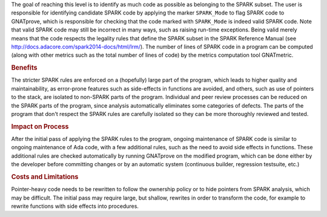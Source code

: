 .. index:: SPARK_Mode
.. index:: GNATmetric

The goal of reaching this level is to identify as much code as possible as
belonging to the SPARK subset. The user is responsible for identifying
candidate SPARK code by applying the marker ``SPARK_Mode`` to flag SPARK code
to GNATprove, which is responsible for checking that the code marked with
``SPARK_Mode`` is indeed valid SPARK code. Note that valid SPARK code may still
be incorrect in many ways, such as raising run-time exceptions. Being valid
merely means that the code respects the legality rules that define the SPARK
subset in the SPARK Reference Manual (see
http://docs.adacore.com/spark2014-docs/html/lrm/). The number of lines of SPARK
code in a program can be computed (along with other metrics such as the total
number of lines of code) by the metrics computation tool GNATmetric.

.. rubric:: Benefits

The stricter SPARK rules are enforced on a (hopefully) large part of the
program, which leads to higher quality and maintainability, as error-prone
features such as side-effects in functions are avoided, and others, such as use
of pointers to the stack, are isolated to non-SPARK parts of the program.
Individual and peer review processes can be reduced on the SPARK parts of the
program, since analysis automatically eliminates some categories of
defects. The parts of the program that don't respect the SPARK rules are
carefully isolated so they can be more thoroughly reviewed and tested.

.. rubric:: Impact on Process

After the initial pass of applying the SPARK rules to the program, ongoing
maintenance of SPARK code is similar to ongoing maintenance of Ada code, with a
few additional rules, such as the need to avoid side effects in
functions. These additional rules are checked automatically by running
GNATprove on the modified program, which can be done either by the developer
before committing changes or by an automatic system (continuous builder,
regression testsuite, etc.)

.. rubric:: Costs and Limitations

Pointer-heavy code needs to be rewritten to follow the ownership policy or to
hide pointers from SPARK analysis, which may be difficult. The initial pass may
require large, but shallow, rewrites in order to transform the code, for
example to rewrite functions with side effects into procedures.
